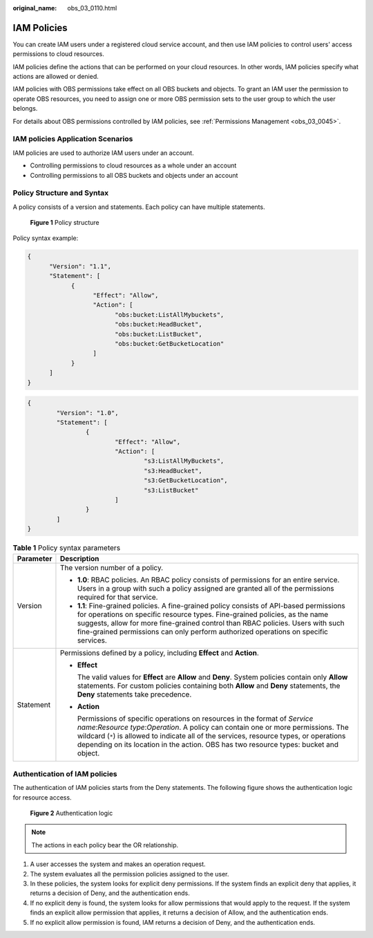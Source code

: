 :original_name: obs_03_0110.html

.. _obs_03_0110:

IAM Policies
============

You can create IAM users under a registered cloud service account, and then use IAM policies to control users' access permissions to cloud resources.

IAM policies define the actions that can be performed on your cloud resources. In other words, IAM policies specify what actions are allowed or denied.

IAM policies with OBS permissions take effect on all OBS buckets and objects. To grant an IAM user the permission to operate OBS resources, you need to assign one or more OBS permission sets to the user group to which the user belongs.

For details about OBS permissions controlled by IAM policies, see :ref:`Permissions Management <obs_03_0045>`.

IAM policies Application Scenarios
----------------------------------

IAM policies are used to authorize IAM users under an account.

-  Controlling permissions to cloud resources as a whole under an account
-  Controlling permissions to all OBS buckets and objects under an account

Policy Structure and Syntax
---------------------------

A policy consists of a version and statements. Each policy can have multiple statements.


.. figure:: /_static/images/en-us_image_0170580428.png
   :alt: **Figure 1** Policy structure

   **Figure 1** Policy structure

Policy syntax example:

.. code-block::

   {
         "Version": "1.1",
         "Statement": [
               {
                     "Effect": "Allow",
                     "Action": [
                           "obs:bucket:ListAllMybuckets",
                           "obs:bucket:HeadBucket",
                           "obs:bucket:ListBucket",
                           "obs:bucket:GetBucketLocation"
                     ]
               }
         ]
   }

.. code-block::

   {
           "Version": "1.0",
           "Statement": [
                   {
                           "Effect": "Allow",
                           "Action": [
                                   "s3:ListAllMyBuckets",
                                   "s3:HeadBucket",
                                   "s3:GetBucketLocation",
                                   "s3:ListBucket"
                           ]
                   }
           ]
   }

.. table:: **Table 1** Policy syntax parameters

   +-----------------------------------+------------------------------------------------------------------------------------------------------------------------------------------------------------------------------------------------------------------------------------------------------------------------------------------------------------------------------------------------------+
   | Parameter                         | Description                                                                                                                                                                                                                                                                                                                                          |
   +===================================+======================================================================================================================================================================================================================================================================================================================================================+
   | Version                           | The version number of a policy.                                                                                                                                                                                                                                                                                                                      |
   |                                   |                                                                                                                                                                                                                                                                                                                                                      |
   |                                   | -  **1.0**: RBAC policies. An RBAC policy consists of permissions for an entire service. Users in a group with such a policy assigned are granted all of the permissions required for that service.                                                                                                                                                  |
   |                                   | -  **1.1**: Fine-grained policies. A fine-grained policy consists of API-based permissions for operations on specific resource types. Fine-grained policies, as the name suggests, allow for more fine-grained control than RBAC policies. Users with such fine-grained permissions can only perform authorized operations on specific services.     |
   +-----------------------------------+------------------------------------------------------------------------------------------------------------------------------------------------------------------------------------------------------------------------------------------------------------------------------------------------------------------------------------------------------+
   | Statement                         | Permissions defined by a policy, including **Effect** and **Action**.                                                                                                                                                                                                                                                                                |
   |                                   |                                                                                                                                                                                                                                                                                                                                                      |
   |                                   | -  **Effect**                                                                                                                                                                                                                                                                                                                                        |
   |                                   |                                                                                                                                                                                                                                                                                                                                                      |
   |                                   |    The valid values for **Effect** are **Allow** and **Deny**. System policies contain only **Allow** statements. For custom policies containing both **Allow** and **Deny** statements, the **Deny** statements take precedence.                                                                                                                    |
   |                                   |                                                                                                                                                                                                                                                                                                                                                      |
   |                                   | -  **Action**                                                                                                                                                                                                                                                                                                                                        |
   |                                   |                                                                                                                                                                                                                                                                                                                                                      |
   |                                   |    Permissions of specific operations on resources in the format of *Service name*:*Resource type*:*Operation*. A policy can contain one or more permissions. The wildcard (``*``) is allowed to indicate all of the services, resource types, or operations depending on its location in the action. OBS has two resource types: bucket and object. |
   +-----------------------------------+------------------------------------------------------------------------------------------------------------------------------------------------------------------------------------------------------------------------------------------------------------------------------------------------------------------------------------------------------+

Authentication of IAM policies
------------------------------

The authentication of IAM policies starts from the Deny statements. The following figure shows the authentication logic for resource access.


.. figure:: /_static/images/en-us_image_0170555653.png
   :alt: **Figure 2** Authentication logic

   **Figure 2** Authentication logic

.. note::

   The actions in each policy bear the OR relationship.

#. A user accesses the system and makes an operation request.
#. The system evaluates all the permission policies assigned to the user.
#. In these policies, the system looks for explicit deny permissions. If the system finds an explicit deny that applies, it returns a decision of Deny, and the authentication ends.
#. If no explicit deny is found, the system looks for allow permissions that would apply to the request. If the system finds an explicit allow permission that applies, it returns a decision of Allow, and the authentication ends.
#. If no explicit allow permission is found, IAM returns a decision of Deny, and the authentication ends.
